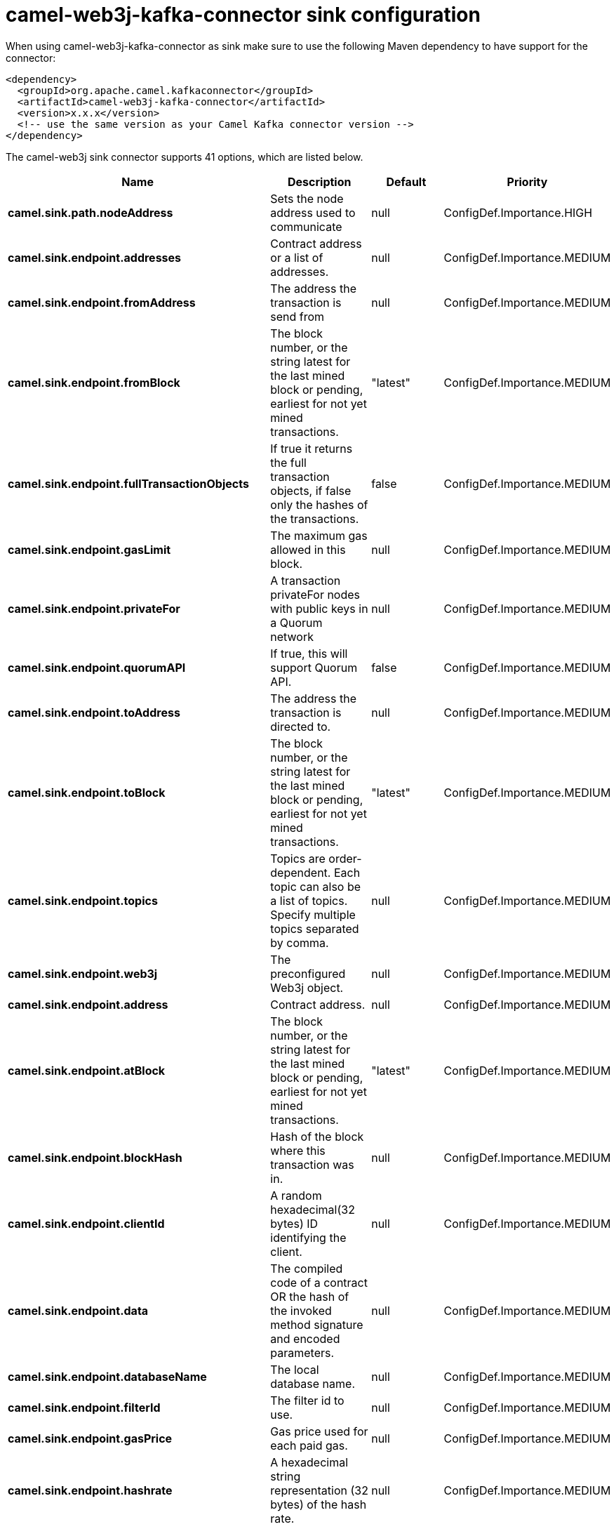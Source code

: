 // kafka-connector options: START
[[camel-web3j-kafka-connector-sink]]
= camel-web3j-kafka-connector sink configuration

When using camel-web3j-kafka-connector as sink make sure to use the following Maven dependency to have support for the connector:

[source,xml]
----
<dependency>
  <groupId>org.apache.camel.kafkaconnector</groupId>
  <artifactId>camel-web3j-kafka-connector</artifactId>
  <version>x.x.x</version>
  <!-- use the same version as your Camel Kafka connector version -->
</dependency>
----


The camel-web3j sink connector supports 41 options, which are listed below.



[width="100%",cols="2,5,^1,2",options="header"]
|===
| Name | Description | Default | Priority
| *camel.sink.path.nodeAddress* | Sets the node address used to communicate | null | ConfigDef.Importance.HIGH
| *camel.sink.endpoint.addresses* | Contract address or a list of addresses. | null | ConfigDef.Importance.MEDIUM
| *camel.sink.endpoint.fromAddress* | The address the transaction is send from | null | ConfigDef.Importance.MEDIUM
| *camel.sink.endpoint.fromBlock* | The block number, or the string latest for the last mined block or pending, earliest for not yet mined transactions. | "latest" | ConfigDef.Importance.MEDIUM
| *camel.sink.endpoint.fullTransactionObjects* | If true it returns the full transaction objects, if false only the hashes of the transactions. | false | ConfigDef.Importance.MEDIUM
| *camel.sink.endpoint.gasLimit* | The maximum gas allowed in this block. | null | ConfigDef.Importance.MEDIUM
| *camel.sink.endpoint.privateFor* | A transaction privateFor nodes with public keys in a Quorum network | null | ConfigDef.Importance.MEDIUM
| *camel.sink.endpoint.quorumAPI* | If true, this will support Quorum API. | false | ConfigDef.Importance.MEDIUM
| *camel.sink.endpoint.toAddress* | The address the transaction is directed to. | null | ConfigDef.Importance.MEDIUM
| *camel.sink.endpoint.toBlock* | The block number, or the string latest for the last mined block or pending, earliest for not yet mined transactions. | "latest" | ConfigDef.Importance.MEDIUM
| *camel.sink.endpoint.topics* | Topics are order-dependent. Each topic can also be a list of topics. Specify multiple topics separated by comma. | null | ConfigDef.Importance.MEDIUM
| *camel.sink.endpoint.web3j* | The preconfigured Web3j object. | null | ConfigDef.Importance.MEDIUM
| *camel.sink.endpoint.address* | Contract address. | null | ConfigDef.Importance.MEDIUM
| *camel.sink.endpoint.atBlock* | The block number, or the string latest for the last mined block or pending, earliest for not yet mined transactions. | "latest" | ConfigDef.Importance.MEDIUM
| *camel.sink.endpoint.blockHash* | Hash of the block where this transaction was in. | null | ConfigDef.Importance.MEDIUM
| *camel.sink.endpoint.clientId* | A random hexadecimal(32 bytes) ID identifying the client. | null | ConfigDef.Importance.MEDIUM
| *camel.sink.endpoint.data* | The compiled code of a contract OR the hash of the invoked method signature and encoded parameters. | null | ConfigDef.Importance.MEDIUM
| *camel.sink.endpoint.databaseName* | The local database name. | null | ConfigDef.Importance.MEDIUM
| *camel.sink.endpoint.filterId* | The filter id to use. | null | ConfigDef.Importance.MEDIUM
| *camel.sink.endpoint.gasPrice* | Gas price used for each paid gas. | null | ConfigDef.Importance.MEDIUM
| *camel.sink.endpoint.hashrate* | A hexadecimal string representation (32 bytes) of the hash rate. | null | ConfigDef.Importance.MEDIUM
| *camel.sink.endpoint.headerPowHash* | The header's pow-hash (256 bits) used for submitting a proof-of-work solution. | null | ConfigDef.Importance.MEDIUM
| *camel.sink.endpoint.index* | The transactions/uncle index position in the block. | null | ConfigDef.Importance.MEDIUM
| *camel.sink.endpoint.keyName* | The key name in the database. | null | ConfigDef.Importance.MEDIUM
| *camel.sink.endpoint.lazyStartProducer* | Whether the producer should be started lazy (on the first message). By starting lazy you can use this to allow CamelContext and routes to startup in situations where a producer may otherwise fail during starting and cause the route to fail being started. By deferring this startup to be lazy then the startup failure can be handled during routing messages via Camel's routing error handlers. Beware that when the first message is processed then creating and starting the producer may take a little time and prolong the total processing time of the processing. | false | ConfigDef.Importance.MEDIUM
| *camel.sink.endpoint.mixDigest* | The mix digest (256 bits) used for submitting a proof-of-work solution. | null | ConfigDef.Importance.MEDIUM
| *camel.sink.endpoint.nonce* | The nonce found (64 bits) used for submitting a proof-of-work solution. | null | ConfigDef.Importance.MEDIUM
| *camel.sink.endpoint.operation* | Operation to use. | "transaction" | ConfigDef.Importance.MEDIUM
| *camel.sink.endpoint.position* | The transaction index position withing a block. | null | ConfigDef.Importance.MEDIUM
| *camel.sink.endpoint.priority* | The priority of a whisper message. | null | ConfigDef.Importance.MEDIUM
| *camel.sink.endpoint.sha3HashOfDataToSign* | Message to sign by calculating an Ethereum specific signature. | null | ConfigDef.Importance.MEDIUM
| *camel.sink.endpoint.signedTransactionData* | The signed transaction data for a new message call transaction or a contract creation for signed transactions. | null | ConfigDef.Importance.MEDIUM
| *camel.sink.endpoint.sourceCode* | The source code to compile. | null | ConfigDef.Importance.MEDIUM
| *camel.sink.endpoint.transactionHash* | The information about a transaction requested by transaction hash. | null | ConfigDef.Importance.MEDIUM
| *camel.sink.endpoint.ttl* | The time to live in seconds of a whisper message. | null | ConfigDef.Importance.MEDIUM
| *camel.sink.endpoint.value* | The value sent within a transaction. | null | ConfigDef.Importance.MEDIUM
| *camel.sink.endpoint.basicPropertyBinding* | Whether the endpoint should use basic property binding (Camel 2.x) or the newer property binding with additional capabilities | false | ConfigDef.Importance.MEDIUM
| *camel.sink.endpoint.synchronous* | Sets whether synchronous processing should be strictly used, or Camel is allowed to use asynchronous processing (if supported). | false | ConfigDef.Importance.MEDIUM
| *camel.component.web3j.configuration* | Default configuration | null | ConfigDef.Importance.MEDIUM
| *camel.component.web3j.lazyStartProducer* | Whether the producer should be started lazy (on the first message). By starting lazy you can use this to allow CamelContext and routes to startup in situations where a producer may otherwise fail during starting and cause the route to fail being started. By deferring this startup to be lazy then the startup failure can be handled during routing messages via Camel's routing error handlers. Beware that when the first message is processed then creating and starting the producer may take a little time and prolong the total processing time of the processing. | false | ConfigDef.Importance.MEDIUM
| *camel.component.web3j.basicPropertyBinding* | Whether the component should use basic property binding (Camel 2.x) or the newer property binding with additional capabilities | false | ConfigDef.Importance.MEDIUM
|===
// kafka-connector options: END
